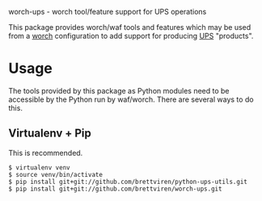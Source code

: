 worch-ups - worch tool/feature support for UPS operations

This package provides worch/waf tools and features which may be used from a [[https://github.com/brettviren/worch][worch]] configuration to add support for producing [[https://cdcvs.fnal.gov/redmine/projects/ups][UPS]] "products".

* Usage

The tools provided by this package as Python modules need to be
accessible by the Python run by waf/worch.  There are several ways to
do this.

** Virtualenv + Pip

This is recommended.

#+BEGIN_EXAMPLE
  $ virtualenv venv
  $ source venv/bin/activate
  $ pip install git+git://github.com/brettviren/python-ups-utils.git
  $ pip install git+git://github.com/brettviren/worch-ups.git
#+END_EXAMPLE



